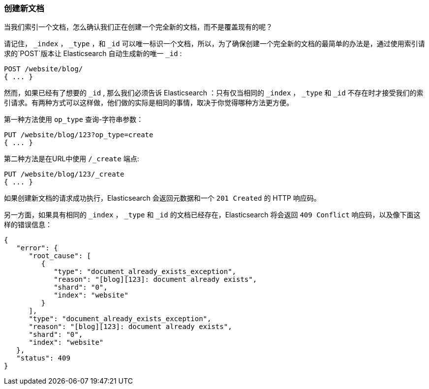 [[create-doc]]
=== 创建新文档

当我们索引一个文档，((("documents", "creating")))怎么确认我们正在创建一个完全新的文档，而不是覆盖现有的呢？

请记住， `_index` ， `_type` ，和 `_id` 可以唯一标识一个文档，所以，为了确保创建一个完全新的文档的最简单的办法是，通过使用索引请求的`POST`版本让 Elasticsearch 自动生成新的唯一 `_id` ((("POST method")))((("HTTP methods", "POST"))):

[source,js]
--------------------------------------------------
POST /website/blog/
{ ... }
--------------------------------------------------

然而，如果已经有了想要的 `_id` , 那么我们必须告诉 Elasticsearch ：只有仅当相同的 `_index` ， `_type` 和 `_id` 不存在时才接受我们的索引请求。有两种方式可以这样做，他们做的实际是相同的事情，取决于你觉得哪种方法更方便。

第一种方法使用 `op_type` 查询((("PUT method")))((("HTTP methods", "PUT")))((("query strings", "op_type parameter")))((("op_type query string parameter")))-字符串参数：

[source,js]
--------------------------------------------------
PUT /website/blog/123?op_type=create
{ ... }
--------------------------------------------------

第二种方法是在URL中使用 `/_create` 端点:

[source,js]
--------------------------------------------------
PUT /website/blog/123/_create
{ ... }
--------------------------------------------------

如果创建新文档的请求成功执行，Elasticsearch 会返回元数据和一个 `201 Created` 的 HTTP 响应码。

另一方面，如果((("Document Already Exists Exception")))具有相同的 `_index` ， `_type` 和 `_id` 的文档已经存在，Elasticsearch 将会返回 `409 Conflict` 响应码，以及像下面这样的错误信息：

[source,js]
--------------------------------------------------
{
   "error": {
      "root_cause": [
         {
            "type": "document_already_exists_exception",
            "reason": "[blog][123]: document already exists",
            "shard": "0",
            "index": "website"
         }
      ],
      "type": "document_already_exists_exception",
      "reason": "[blog][123]: document already exists",
      "shard": "0",
      "index": "website"
   },
   "status": 409
}
--------------------------------------------------
// SENSE: 030_Data/30_Create_doc.json

